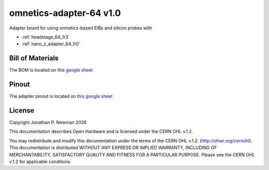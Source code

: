 .. _omnetics_adapter_64_1r0:
.. |year| date:: %Y

omnetics-adapter-64 v1.0
#########################
Adapter board for using omnetics-based EIBs and silicon probes with 

- :ref:`headstage_64_1r3`
- :ref:`nano_z_adapter_64_1r0`

Bill of Materials
****************************
The BOM is located on `this google
sheet <https://docs.google.com/spreadsheets/d/1F-KWcdvH_63iXjZf0cgCfDiFX6XXW3qw6rlR8DZrFpQ/edit#gid=1934583654>`__

Pinout
****************************
The adapter pinout is located on `this google
sheet <https://docs.google.com/spreadsheets/d/11wRDYOqHN5lPb03yUdfXfK0zvaDYsVetplaNK-R90Gg/edit#gid=1490495645>`_

License
****************************
Copyright Jonathan P. Newman |year|

This documentation describes Open Hardware and is licensed under the
CERN OHL v.1.2.

You may redistribute and modify this documentation under the terms of the CERN
OHL v.1.2. (http://ohwr.org/cernohl). This documentation is distributed WITHOUT
ANY EXPRESS OR IMPLIED WARRANTY, INCLUDING OF MERCHANTABILITY, SATISFACTORY
QUALITY AND FITNESS FOR A PARTICULAR PURPOSE. Please see the CERN OHL v.1.2 for
applicable conditions
